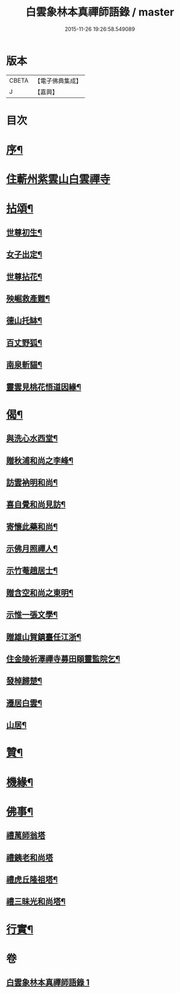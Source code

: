 #+TITLE: 白雲象林本真禪師語錄 / master
#+DATE: 2015-11-26 19:26:58.549089
* 版本
 |     CBETA|【電子佛典集成】|
 |         J|【嘉興】    |

* 目次
* [[file:KR6q0571_001.txt::001-0699a2][序¶]]
* [[file:KR6q0571_001.txt::0699b3][住蘄州紫雲山白雲禪寺]]
* [[file:KR6q0571_001.txt::0701c6][拈頌¶]]
** [[file:KR6q0571_001.txt::0701c7][世尊初生¶]]
** [[file:KR6q0571_001.txt::0701c12][女子出定¶]]
** [[file:KR6q0571_001.txt::0701c18][世尊拈花¶]]
** [[file:KR6q0571_001.txt::0701c23][殃崛救產難¶]]
** [[file:KR6q0571_001.txt::0701c29][德山托缽¶]]
** [[file:KR6q0571_001.txt::0702a4][百丈野狐¶]]
** [[file:KR6q0571_001.txt::0702a9][南泉斬貓¶]]
** [[file:KR6q0571_001.txt::0702a14][靈雲見桃花悟道因緣¶]]
* [[file:KR6q0571_001.txt::0702a19][偈¶]]
** [[file:KR6q0571_001.txt::0702a20][與洗心水西堂¶]]
** [[file:KR6q0571_001.txt::0702a23][贈秋浦和尚之李峰¶]]
** [[file:KR6q0571_001.txt::0702a26][訪雲衲明和尚¶]]
** [[file:KR6q0571_001.txt::0702a29][喜自覺和尚見訪¶]]
** [[file:KR6q0571_001.txt::0702b2][寄懷此藥和尚¶]]
** [[file:KR6q0571_001.txt::0702b5][示佛月照禪人¶]]
** [[file:KR6q0571_001.txt::0702b8][示竹菴趙居士¶]]
** [[file:KR6q0571_001.txt::0702b11][贈含空和尚之東明¶]]
** [[file:KR6q0571_001.txt::0702b14][示惟一張文學¶]]
** [[file:KR6q0571_001.txt::0702b17][贈雄山賀鎮臺任江浙¶]]
** [[file:KR6q0571_001.txt::0702b20][住金陵祈澤禪寺募田頤靈監院乞¶]]
** [[file:KR6q0571_001.txt::0702b23][發棹歸楚¶]]
** [[file:KR6q0571_001.txt::0702b26][遷居白雲¶]]
** [[file:KR6q0571_001.txt::0702b29][山居¶]]
* [[file:KR6q0571_001.txt::0702c4][贊¶]]
* [[file:KR6q0571_001.txt::0702c8][機緣¶]]
* [[file:KR6q0571_001.txt::0702c26][佛事¶]]
** [[file:KR6q0571_001.txt::0702c26][禮萬師翁塔]]
** [[file:KR6q0571_001.txt::0702c29][禮銕老和尚塔]]
** [[file:KR6q0571_001.txt::0703a5][禮虎丘隆祖塔¶]]
** [[file:KR6q0571_001.txt::0703a8][禮三昧光和尚塔¶]]
* [[file:KR6q0571_001.txt::0703a11][行實¶]]
* 卷
** [[file:KR6q0571_001.txt][白雲象林本真禪師語錄 1]]
